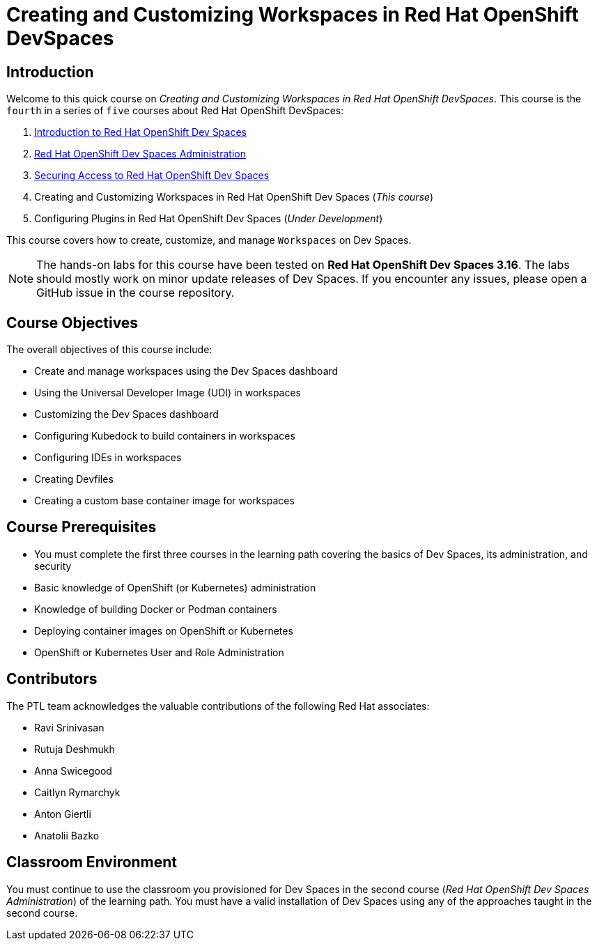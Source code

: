 = Creating and Customizing Workspaces in Red Hat OpenShift DevSpaces
:navtitle: Home

== Introduction

Welcome to this quick course on _Creating and Customizing Workspaces in Red Hat OpenShift DevSpaces_.
This course is the `fourth` in a series of `five` courses about Red Hat OpenShift DevSpaces:

. https://redhatquickcourses.github.io/devspaces-intro[Introduction to Red Hat OpenShift Dev Spaces^]
. https://redhatquickcourses.github.io/devspaces-admin[Red Hat OpenShift Dev Spaces Administration^] 
. https://redhatquickcourses.github.io/devspaces-security[Securing Access to Red Hat OpenShift Dev Spaces^]
. Creating and Customizing Workspaces in Red Hat OpenShift Dev Spaces (_This course_)
. Configuring Plugins in Red Hat OpenShift Dev Spaces (_Under Development_)

This course covers how to create, customize, and manage `Workspaces` on Dev Spaces.

NOTE: The hands-on labs for this course have been tested on *Red Hat OpenShift Dev Spaces 3.16*. The labs should mostly work on minor update releases of Dev Spaces. If you encounter any issues, please open a GitHub issue in the course repository.

== Course Objectives

The overall objectives of this course include:

* Create and manage workspaces using the Dev Spaces dashboard
* Using the Universal Developer Image (UDI) in workspaces
* Customizing the Dev Spaces dashboard
* Configuring Kubedock to build containers in workspaces
* Configuring IDEs in workspaces
* Creating Devfiles
* Creating a custom base container image for workspaces

== Course Prerequisites

* You must complete the first three courses in the learning path covering the basics of Dev Spaces, its administration, and security
* Basic knowledge of OpenShift (or Kubernetes) administration
* Knowledge of building Docker or Podman containers
* Deploying container images on OpenShift or Kubernetes
* OpenShift or Kubernetes User and Role Administration

== Contributors

The PTL team acknowledges the valuable contributions of the following Red Hat associates:

* Ravi Srinivasan
* Rutuja Deshmukh
* Anna Swicegood
* Caitlyn Rymarchyk
* Anton Giertli
* Anatolii Bazko

== Classroom Environment

You must continue to use the classroom you provisioned for Dev Spaces in the second course (__Red Hat OpenShift Dev Spaces Administration__) of the learning path. You must have a valid installation of Dev Spaces using any of the approaches taught in the second course.